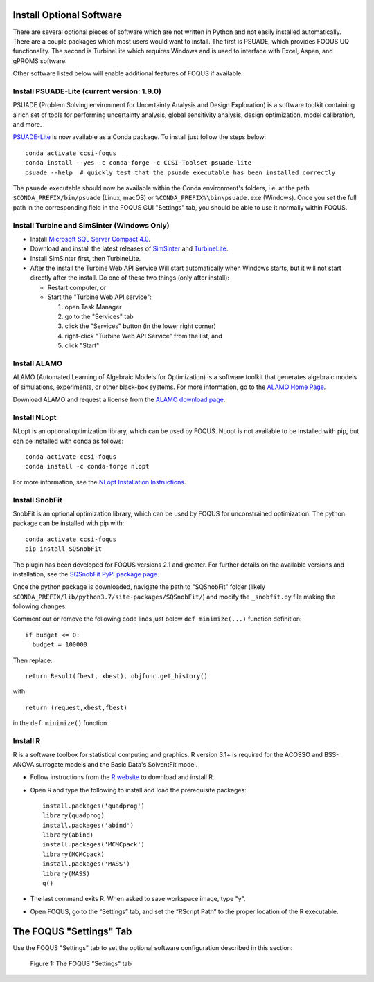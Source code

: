 .. _install_optional:

Install Optional Software
-------------------------

There are several optional pieces of software which are not written in Python and not easily
installed automatically. There are a couple packages which most users would want to install.  The
first is PSUADE, which provides FOQUS UQ functionality. The second is TurbineLite which requires
Windows and is used to interface with Excel, Aspen, and gPROMS software.

Other software listed below will enable additional features of FOQUS if available.

Install PSUADE-Lite (current version: 1.9.0)
^^^^^^^^^^^^^^^^^^^^^^^^^^^^^^^^^^^^^^^^^^^^

PSUADE (Problem Solving environment for Uncertainty Analysis and Design Exploration) is a software
toolkit containing a rich set of tools for performing uncertainty analysis, global sensitivity
analysis, design optimization, model calibration, and more.

`PSUADE-Lite <https://github.com/LLNL/psuade-lite>`_ is now available as a Conda package. To install just follow the steps below::

  conda activate ccsi-foqus
  conda install --yes -c conda-forge -c CCSI-Toolset psuade-lite
  psuade --help  # quickly test that the psuade executable has been installed correctly

The ``psuade`` executable should now be available within the Conda environment's folders, i.e. at the path ``$CONDA_PREFIX/bin/psuade`` (Linux, macOS) or ``%CONDA_PREFIX%\bin\psuade.exe`` (Windows).
Once you set the full path in the corresponding field in the FOQUS GUI "Settings" tab, you should be able to use it normally within FOQUS.

Install Turbine and SimSinter (Windows Only)
^^^^^^^^^^^^^^^^^^^^^^^^^^^^^^^^^^^^^^^^^^^^

* Install `Microsoft SQL Server Compact 4.0 <https://www.microsoft.com/en-us/download/details.aspx?id=17876>`_.

* Download and install the latest releases of `SimSinter
  <https://github.com/CCSI-Toolset/SimSinter/releases/>`_ and `TurbineLite
  <https://github.com/CCSI-Toolset/turb_sci_gate/releases/>`_.

* Install SimSinter first, then TurbineLite.

* After the install the Turbine Web API Service Will start automatically when Windows starts, but it
  will not start directly after the install. Do one of these two things (only after install):
  
  * Restart computer, or
  * Start the "Turbine Web API service":

    1. open Task Manager
    2. go to the "Services" tab
    3. click the "Services" button (in the lower right corner)
    4. right-click "Turbine Web API Service" from the list, and
    5. click "Start"


Install ALAMO
^^^^^^^^^^^^^

ALAMO (Automated Learning of Algebraic Models for Optimization) is a software toolkit that generates
algebraic models of simulations, experiments, or other black-box systems. For more information, go
to the `ALAMO Home Page <https://sahinidis.coe.gatech.edu/alamo>`_.

Download ALAMO and request a license from the `ALAMO download page
<https://minlp.com/alamo-downloads>`_.


Install NLopt
^^^^^^^^^^^^^

NLopt is an optional optimization library, which can be used by FOQUS. NLopt is not available to be installed with pip, but can be installed with conda as follows::

  conda activate ccsi-foqus
  conda install -c conda-forge nlopt

For more information, see the `NLopt Installation Instructions <https://nlopt.readthedocs.io/en/latest/>`_.

Install SnobFit
^^^^^^^^^^^^^^^

SnobFit is an optional optimization library, which can be used by FOQUS for unconstrained
optimization. The python package can be installed with pip with::

    conda activate ccsi-foqus
    pip install SQSnobFit
    
The plugin has been developed for FOQUS versions 2.1 and greater. For further details on the
available versions and installation, see the `SQSnobFit PyPI package page
<https://pypi.org/project/SQSnobFit/>`_.

Once the python package is downloaded, navigate the path to "SQSnobFit" folder (likely
``$CONDA_PREFIX/lib/python3.7/site-packages/SQSnobFit/``) and modify the ``_snobfit.py`` file making
the following changes:

Comment out or remove the following code lines just below ``def minimize(...)`` function definition::

    if budget <= 0:
      budget = 100000
    
Then replace::

    return Result(fbest, xbest), objfunc.get_history()

with::

    return (request,xbest,fbest)

in the ``def minimize()`` function.


Install R
^^^^^^^^^

R is a software toolbox for statistical computing and graphics. R version 3.1+ is required for the
ACOSSO and BSS-ANOVA surrogate models and the Basic Data's SolventFit model.

* Follow instructions from the `R website <http://cran.r-project.org/>`_ to download and install R.
  
* Open R and type the following to install and load the prerequisite packages::

    install.packages('quadprog')
    library(quadprog)
    install.packages('abind')
    library(abind)
    install.packages('MCMCpack')
    library(MCMCpack)
    install.packages('MASS')
    library(MASS)
    q()

* The last command exits R. When asked to save workspace image, type "y".

* Open FOQUS, go to the “Settings” tab, and set the “RScript Path” to the proper location of the R
  executable.


The FOQUS "Settings" Tab
------------------------

Use the FOQUS "Settings" tab to set the optional software configuration described in this section:

.. figure:: ./figs/foqus-settings.png
   :alt: Figure 1: The FOQUS "Settings" tab
   :name: fig.settings

   Figure 1: The FOQUS "Settings" tab
